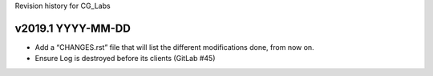 Revision history for CG_Labs


v2019.1 YYYY-MM-DD
==================

* Add a “CHANGES.rst” file that will list the different modifications done,
  from now on.
* Ensure Log is destroyed before its clients (GitLab #45)
